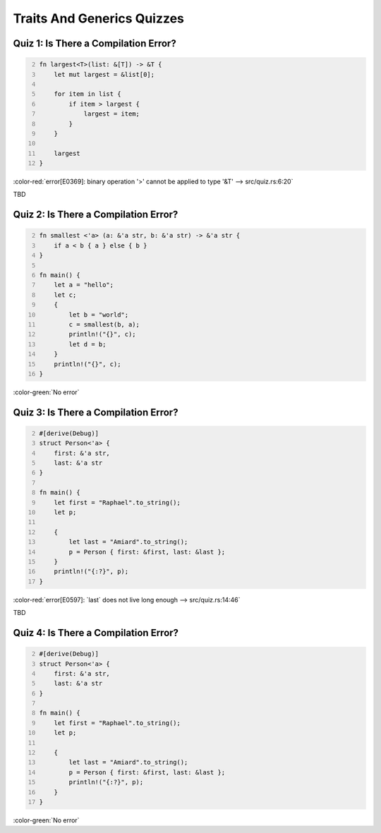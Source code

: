 =============================
Traits And Generics Quizzes
=============================

---------------------------------------
Quiz 1: Is There a Compilation Error?
---------------------------------------

.. code:: Rust
   :number-lines: 2

   fn largest<T>(list: &[T]) -> &T {
       let mut largest = &list[0];

       for item in list {
           if item > largest {
               largest = item;
           }
       }

       largest
   }

.. container:: animate

   :color-red:`error[E0369]: binary operation '>' cannot be applied to type '&T' --> src/quiz.rs:6:20`

   TBD

---------------------------------------
Quiz 2: Is There a Compilation Error?
---------------------------------------

.. code:: Rust
   :number-lines: 2

   fn smallest <'a> (a: &'a str, b: &'a str) -> &'a str {
       if a < b { a } else { b }
   }

   fn main() {
       let a = "hello";
       let c;
       {
           let b = "world";
           c = smallest(b, a);
           println!("{}", c);
           let d = b;
       }
       println!("{}", c);
   }

.. container:: animate

   :color-green:`No error`

---------------------------------------
Quiz 3: Is There a Compilation Error?
---------------------------------------

.. code:: Rust
   :number-lines: 2

   #[derive(Debug)]
   struct Person<'a> {
       first: &'a str,
       last: &'a str
   }

   fn main() {
       let first = "Raphael".to_string();
       let p;

       {
           let last = "Amiard".to_string();
           p = Person { first: &first, last: &last };
       }
       println!("{:?}", p);
   }

.. container:: animate

   :color-red:`error[E0597]: `last` does not live long enough --> src/quiz.rs:14:46`

   TBD

---------------------------------------
Quiz 4: Is There a Compilation Error?
---------------------------------------

.. code:: Rust
   :number-lines: 2

   #[derive(Debug)]
   struct Person<'a> {
       first: &'a str,
       last: &'a str
   }

   fn main() {
       let first = "Raphael".to_string();
       let p;

       {
           let last = "Amiard".to_string();
           p = Person { first: &first, last: &last };
           println!("{:?}", p);
       }
   }

.. container:: animate

   :color-green:`No error`
